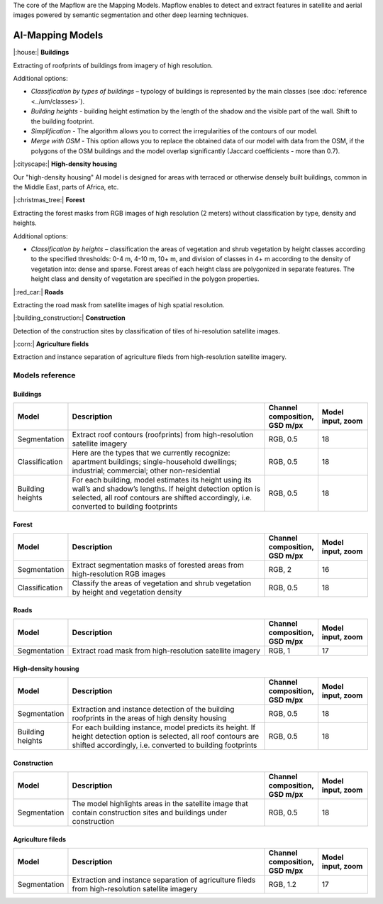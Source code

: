 The core of the Mapflow are the Mapping Models. Mapflow enables to detect and extract features in satellite and aerial images powered by semantic segmentation and other deep learning techniques. 

AI-Mapping Models
=================

|:house:| **Buildings** 

Extracting of roofprints of buildings from imagery of high resolution.

Additional options:

* *Classification by types of buildings* – typology of buildings is represented by the main classes (see :doc:`reference <../um/classes>`).

* *Building heights* - building height estimation by the length of the shadow and the visible part of the wall. Shift to the building footprint.

* *Simplification* - The algorithm allows you to correct the irregularities of the contours of our model.

* *Merge with OSM* - This option allows you to replace the obtained data of our model with data from the OSM, if the polygons of the OSM buildings and the model overlap significantly (Jaccard coefficients - more than 0.7).

|:cityscape:| **High-density housing**

Our "high-density housing" AI model is designed for areas with terraced or otherwise densely built buildings, common in the Middle East, parts of Africa, etc.

|:christmas_tree:| **Forest** 

Extracting the forest masks from RGB images of high resolution (2 meters) without classification by type, density and heights.

Additional options:

* *Classification by heights* – classification the areas of vegetation and shrub vegetation by height classes according to the specified thresholds: 0-4 m, 4-10 m, 10+ m, and division of classes in 4+ m according to the density of vegetation into: dense and sparse. Forest areas of each height class are polygonized in separate features. The height class and density of vegetation are specified in the polygon properties.

|:red_car:| **Roads** 

Extracting the road mask from satellite images of high spatial resolution.

|:building_construction:| **Construction** 

Detection of the construction sites by classification of tiles of hi-resolution satellite images.

|:corn:| **Agriculture fields** 

Extraction and instance separation of agriculture fileds from high-resolution satellite imagery.

.. _Models reference:

Models reference
----------------


Buildings
"""""""""

.. list-table::
   :widths: 10 40 10 10
   :header-rows: 1

   * - Model
     - Description
     - Channel composition, GSD m/px
     - Model input, zoom
   * - Segmentation
     - Extract roof contours (roofprints) from high-resolution satellite imagery
     - RGB, 0.5
     - 18
   * - Classification
     - Here are the types that we currently recognize: apartment buildings; single-household dwellings; industrial; commercial; other non-residential
     - RGB, 0.5
     - 18
   * - Building heights
     - For each building, model estimates its height using its wall’s and shadow’s lengths. If height detection option is selected, all roof contours are shifted accordingly, i.e. converted to building footprints
     - RGB, 0.5
     - 18


Forest
""""""

.. list-table::
   :widths: 10 40 10 10
   :header-rows: 1

   * - Model
     - Description
     - Channel composition, GSD m/px
     - Model input, zoom
   * - Segmentation
     - Extract segmentation masks of forested areas from high-resolution RGB images
     - RGB, 2
     - 16
   * - Classification
     - Classify the areas of vegetation and shrub vegetation by height and vegetation density
     - RGB, 0.5
     - 18


Roads
"""""

.. list-table::
   :widths: 10 40 10 10
   :header-rows: 1

   * - Model
     - Description
     - Channel composition, GSD m/px
     - Model input, zoom
   * - Segmentation
     - Extract road mask from high-resolution satellite imagery
     - RGB, 1
     - 17



High-density housing
"""""""""""""""""""""

.. list-table::
   :widths: 10 40 10 10
   :header-rows: 1
     
   * - Model
     - Description
     - Channel composition, GSD m/px
     - Model input, zoom
   * - Segmentation
     - Extraction and instance detection of the building roofprints in the areas of high density housing
     - RGB, 0.5
     - 18
   * - Building heights
     - For each building instance, model predicts its height. If height detection option is selected, all roof contours are shifted accordingly, i.e. converted to building footprints
     - RGB, 0.5
     - 18

Construction
"""""""""""""

.. list-table::
   :widths: 10 40 10 10
   :header-rows: 1

   * - Model
     - Description
     - Channel composition, GSD m/px
     - Model input, zoom
   * - Segmentation
     - The model highlights areas in the satellite image that contain construction sites and buildings under construction
     - RGB, 0.5
     - 18

Agriculture fileds
"""""""""""""""""""

.. list-table::
   :widths: 10 40 10 10
   :header-rows: 1

   * - Model
     - Description
     - Channel composition, GSD m/px
     - Model input, zoom
   * - Segmentation
     - Extraction and instance separation of agriculture fileds from high-resolution satellite imagery
     - RGB, 1.2
     - 17